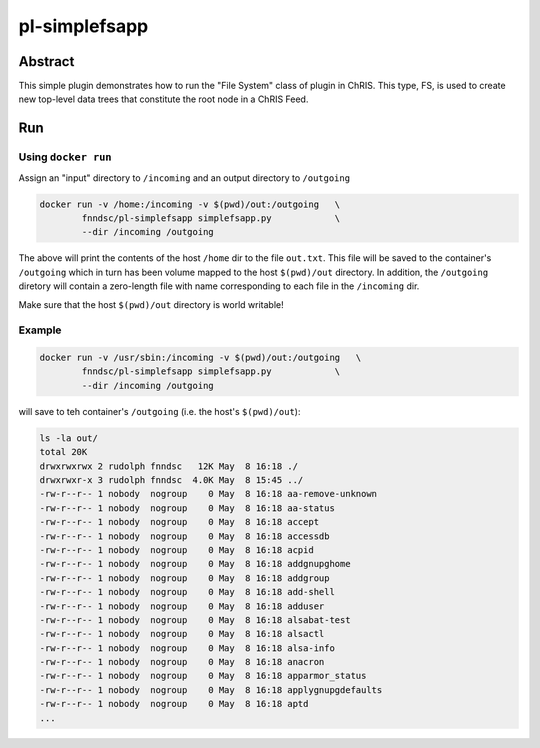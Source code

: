 ##############
pl-simplefsapp
##############


Abstract
********

This simple plugin demonstrates how to run the "File System" class of plugin in ChRIS. This type, FS, is used to create new top-level data trees that constitute the root node in a ChRIS Feed.

Run
***

Using ``docker run``
====================

Assign an "input" directory to ``/incoming`` and an output directory to ``/outgoing``

.. code-block:: bash

    docker run -v /home:/incoming -v $(pwd)/out:/outgoing   \
            fnndsc/pl-simplefsapp simplefsapp.py            \
            --dir /incoming /outgoing

The above will print the contents of the host ``/home`` dir to the file ``out.txt``. This file will be saved to the container's ``/outgoing`` which in turn has been volume mapped to the host ``$(pwd)/out`` directory. In addition, the ``/outgoing`` diretory will contain a zero-length file with name corresponding to each file in the ``/incoming`` dir.

Make sure that the host ``$(pwd)/out`` directory is world writable!

Example
=======

.. code-block:: bash

    docker run -v /usr/sbin:/incoming -v $(pwd)/out:/outgoing   \
            fnndsc/pl-simplefsapp simplefsapp.py            \
            --dir /incoming /outgoing

will save to teh container's ``/outgoing`` (i.e. the host's ``$(pwd)/out``):

.. code-block:: bash

  ls -la out/
  total 20K
  drwxrwxrwx 2 rudolph fnndsc   12K May  8 16:18 ./
  drwxrwxr-x 3 rudolph fnndsc  4.0K May  8 15:45 ../
  -rw-r--r-- 1 nobody  nogroup    0 May  8 16:18 aa-remove-unknown
  -rw-r--r-- 1 nobody  nogroup    0 May  8 16:18 aa-status
  -rw-r--r-- 1 nobody  nogroup    0 May  8 16:18 accept
  -rw-r--r-- 1 nobody  nogroup    0 May  8 16:18 accessdb
  -rw-r--r-- 1 nobody  nogroup    0 May  8 16:18 acpid
  -rw-r--r-- 1 nobody  nogroup    0 May  8 16:18 addgnupghome
  -rw-r--r-- 1 nobody  nogroup    0 May  8 16:18 addgroup
  -rw-r--r-- 1 nobody  nogroup    0 May  8 16:18 add-shell
  -rw-r--r-- 1 nobody  nogroup    0 May  8 16:18 adduser
  -rw-r--r-- 1 nobody  nogroup    0 May  8 16:18 alsabat-test
  -rw-r--r-- 1 nobody  nogroup    0 May  8 16:18 alsactl
  -rw-r--r-- 1 nobody  nogroup    0 May  8 16:18 alsa-info
  -rw-r--r-- 1 nobody  nogroup    0 May  8 16:18 anacron
  -rw-r--r-- 1 nobody  nogroup    0 May  8 16:18 apparmor_status
  -rw-r--r-- 1 nobody  nogroup    0 May  8 16:18 applygnupgdefaults
  -rw-r--r-- 1 nobody  nogroup    0 May  8 16:18 aptd
  ...






